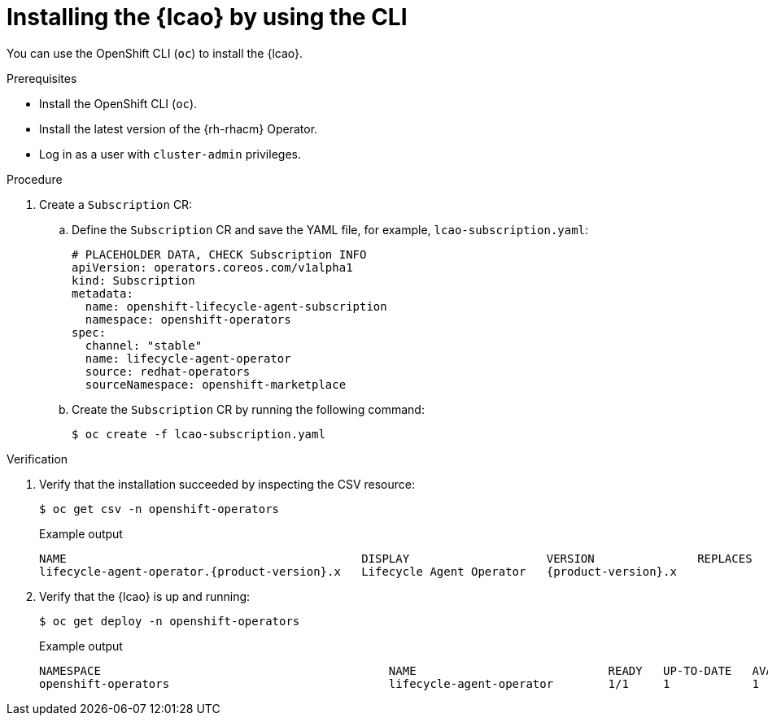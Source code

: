 // Module included in the following assemblies:
// Epic TELCOSTRAT-160 (4.15/4.16), story TELCODOCS-1576
// * scalability_and_performance/ztp-image-based-upgrade.adoc

:_mod-docs-content-type: PROCEDURE
[id="installing-lcao-using-cli_{context}"]
= Installing the {lcao} by using the CLI

You can use the OpenShift CLI (`oc`) to install the {lcao}.

.Prerequisites

* Install the OpenShift CLI (`oc`).
* Install the latest version of the {rh-rhacm} Operator.
* Log in as a user with `cluster-admin` privileges.

.Procedure

. Create a `Subscription` CR:
.. Define the `Subscription` CR and save the YAML file, for example, `lcao-subscription.yaml`:
+
[source,yaml]
----
# PLACEHOLDER DATA, CHECK Subscription INFO
apiVersion: operators.coreos.com/v1alpha1
kind: Subscription
metadata:
  name: openshift-lifecycle-agent-subscription
  namespace: openshift-operators
spec:
  channel: "stable"
  name: lifecycle-agent-operator
  source: redhat-operators
  sourceNamespace: openshift-marketplace
----

.. Create the `Subscription` CR by running the following command:
+
[source,terminal]
----
$ oc create -f lcao-subscription.yaml
----

.Verification

. Verify that the installation succeeded by inspecting the CSV resource:
// PLACEHOLDER DATA, CHECK Subscription INFO
+
[source,terminal]
----
$ oc get csv -n openshift-operators
----
+
.Example output
[source,terminal,subs="attributes+"]
----
NAME                                           DISPLAY                    VERSION               REPLACES                           PHASE
lifecycle-agent-operator.{product-version}.x   Lifecycle Agent Operator   {product-version}.x                Succeeded
----

. Verify that the {lcao} is up and running:
// PLACEHOLDER DATA, CHECK Subscription INFO
+
[source,terminal]
----
$ oc get deploy -n openshift-operators
----
+
.Example output
[source,terminal]
----
NAMESPACE                                          NAME                            READY   UP-TO-DATE   AVAILABLE   AGE
openshift-operators                                lifecycle-agent-operator        1/1     1            1           14s
----